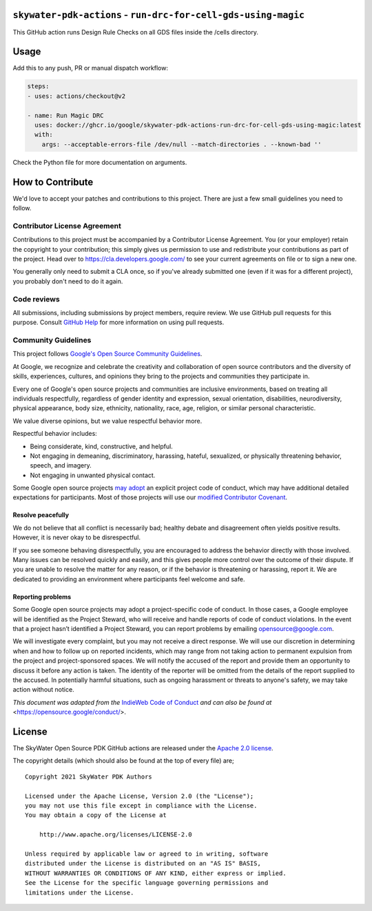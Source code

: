 ``skywater-pdk-actions`` - ``run-drc-for-cell-gds-using-magic``
=============================================================

This GitHub action runs Design Rule Checks on all GDS files inside the /cells
directory.

Usage
=====

Add this to any push, PR or manual dispatch workflow:

.. code:: yml

       steps:
       - uses: actions/checkout@v2

       - name: Run Magic DRC
         uses: docker://ghcr.io/google/skywater-pdk-actions-run-drc-for-cell-gds-using-magic:latest
         with:
           args: --acceptable-errors-file /dev/null --match-directories . --known-bad ''

Check the Python file for more documentation on arguments.

How to Contribute
=================

We'd love to accept your patches and contributions to this project.
There are just a few small guidelines you need to follow.

Contributor License Agreement
-----------------------------

Contributions to this project must be accompanied by a Contributor
License Agreement. You (or your employer) retain the copyright to your
contribution; this simply gives us permission to use and redistribute
your contributions as part of the project. Head over to
https://cla.developers.google.com/ to see your current agreements on
file or to sign a new one.

You generally only need to submit a CLA once, so if you've already
submitted one (even if it was for a different project), you probably
don't need to do it again.

Code reviews
------------

All submissions, including submissions by project members, require
review. We use GitHub pull requests for this purpose. Consult `GitHub
Help <https://help.github.com/articles/about-pull-requests/>`__ for more
information on using pull requests.

Community Guidelines
--------------------

This project follows `Google's Open Source Community
Guidelines <https://opensource.google/conduct/>`__.

At Google, we recognize and celebrate the creativity and collaboration
of open source contributors and the diversity of skills, experiences,
cultures, and opinions they bring to the projects and communities they
participate in.

Every one of Google's open source projects and communities are inclusive
environments, based on treating all individuals respectfully, regardless
of gender identity and expression, sexual orientation, disabilities,
neurodiversity, physical appearance, body size, ethnicity, nationality,
race, age, religion, or similar personal characteristic.

We value diverse opinions, but we value respectful behavior more.

Respectful behavior includes:

-  Being considerate, kind, constructive, and helpful.
-  Not engaging in demeaning, discriminatory, harassing, hateful,
   sexualized, or physically threatening behavior, speech, and imagery.
-  Not engaging in unwanted physical contact.

Some Google open source projects
`may adopt <https://opensource.google/docs/releasing/preparing/#conduct>`__
an explicit project code of conduct, which may have additional detailed
expectations for participants. Most of those projects will use our
`modified Contributor Covenant <https://opensource.google/docs/releasing/template/CODE_OF_CONDUCT/>`__.

Resolve peacefully
~~~~~~~~~~~~~~~~~~

We do not believe that all conflict is necessarily bad; healthy debate
and disagreement often yields positive results. However, it is never
okay to be disrespectful.

If you see someone behaving disrespectfully, you are encouraged to
address the behavior directly with those involved. Many issues can be
resolved quickly and easily, and this gives people more control over the
outcome of their dispute. If you are unable to resolve the matter for
any reason, or if the behavior is threatening or harassing, report it.
We are dedicated to providing an environment where participants feel
welcome and safe.

Reporting problems
~~~~~~~~~~~~~~~~~~

Some Google open source projects may adopt a project-specific code of
conduct. In those cases, a Google employee will be identified as the
Project Steward, who will receive and handle reports of code of conduct
violations. In the event that a project hasn’t identified a Project
Steward, you can report problems by emailing opensource@google.com.

We will investigate every complaint, but you may not receive a direct
response. We will use our discretion in determining when and how to
follow up on reported incidents, which may range from not taking action
to permanent expulsion from the project and project-sponsored spaces. We
will notify the accused of the report and provide them an opportunity to
discuss it before any action is taken. The identity of the reporter will
be omitted from the details of the report supplied to the accused. In
potentially harmful situations, such as ongoing harassment or threats to
anyone's safety, we may take action without notice.

*This document was adapted from the*
`IndieWeb Code of Conduct <https://indieweb.org/code-of-conduct>`_
*and can also be found at* <https://opensource.google/conduct/>.

License
=======

The SkyWater Open Source PDK GitHub actions are released under the
`Apache 2.0 license <https://github.com/google/skywater-pdk/blob/master/LICENSE>`_.

The copyright details (which should also be found at the top of every file) are;

::

   Copyright 2021 SkyWater PDK Authors

   Licensed under the Apache License, Version 2.0 (the "License");
   you may not use this file except in compliance with the License.
   You may obtain a copy of the License at

       http://www.apache.org/licenses/LICENSE-2.0

   Unless required by applicable law or agreed to in writing, software
   distributed under the License is distributed on an "AS IS" BASIS,
   WITHOUT WARRANTIES OR CONDITIONS OF ANY KIND, either express or implied.
   See the License for the specific language governing permissions and
   limitations under the License.

